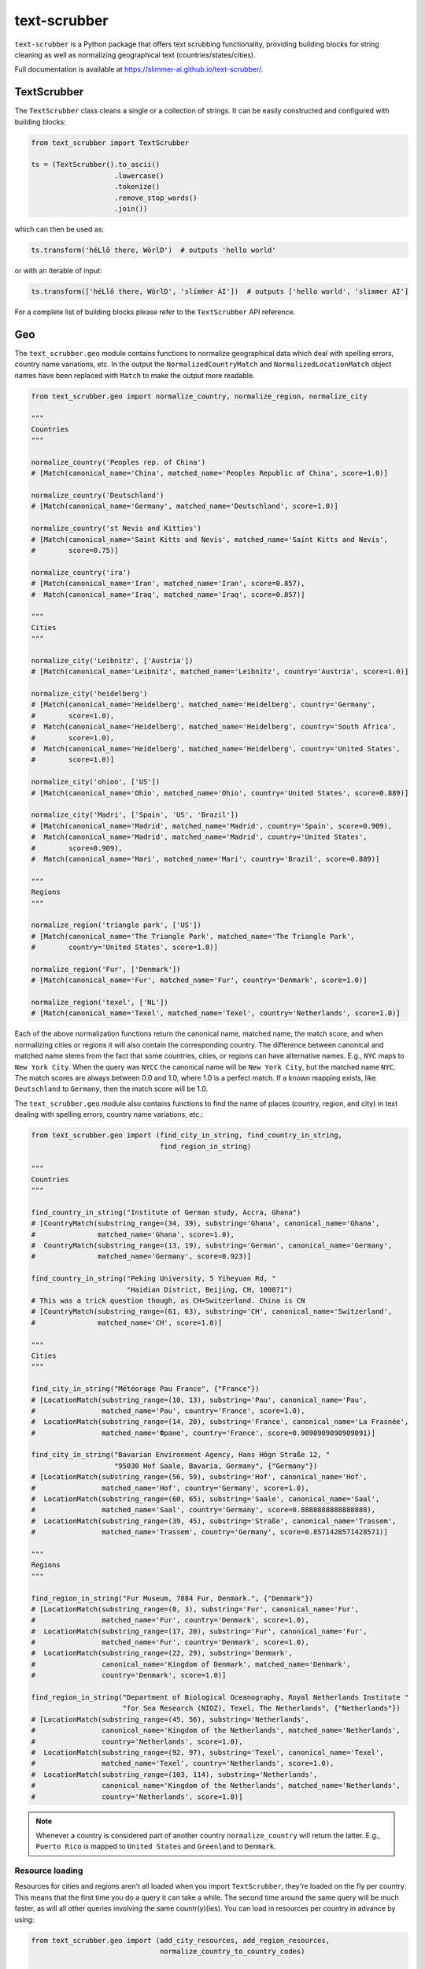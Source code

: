 text-scrubber
=============

|Build status| |Docs status|

.. |Build status| image:: https://github.com/Slimmer-AI/text-scrubber/workflows/Build/badge.svg?branch=master
.. |Docs status| image:: https://github.com/Slimmer-AI/text-scrubber/workflows/Docs/badge.svg?branch=master

``text-scrubber`` is a Python package that offers text scrubbing functionality, providing building blocks for string
cleaning as well as normalizing geographical text (countries/states/cities).

Full documentation is available at https://slimmer-ai.github.io/text-scrubber/.


TextScrubber
------------

The ``TextScrubber`` class cleans a single or a collection of strings. It can be easily constructed and configured with
building blocks:


.. code-block:: python

    from text_scrubber import TextScrubber

    ts = (TextScrubber().to_ascii()
                        .lowercase()
                        .tokenize()
                        .remove_stop_words()
                        .join())

which can then be used as:

.. code-block:: python

    ts.transform('héLlô there, WòrlD')  # outputs 'hello world'

or with an iterable of input:

.. code-block:: python

    ts.transform(['héLlô there, WòrlD', 'slímm̀er ÀI'])  # outputs ['hello world', 'slimmer AI']

For a complete list of building blocks please refer to the ``TextScrubber`` API reference.

Geo
---

The ``text_scrubber.geo`` module contains functions to normalize geographical data which deal with spelling errors,
country name variations, etc. In the output the ``NormalizedCountryMatch`` and ``NormalizedLocationMatch`` object names
have been replaced with ``Match`` to make the output more readable.

.. code-block:: python

    from text_scrubber.geo import normalize_country, normalize_region, normalize_city

    """
    Countries
    """

    normalize_country('Peoples rep. of China')
    # [Match(canonical_name='China', matched_name='Peoples Republic of China', score=1.0)]

    normalize_country('Deutschland')
    # [Match(canonical_name='Germany', matched_name='Deutschland', score=1.0)]

    normalize_country('st Nevis and Kitties')
    # [Match(canonical_name='Saint Kitts and Nevis', matched_name='Saint Kitts and Nevis',
    #        score=0.75)]

    normalize_country('ira')
    # [Match(canonical_name='Iran', matched_name='Iran', score=0.857),
    #  Match(canonical_name='Iraq', matched_name='Iraq', score=0.857)]

    """
    Cities
    """

    normalize_city('Leibnitz', ['Austria'])
    # [Match(canonical_name='Leibnitz', matched_name='Leibnitz', country='Austria', score=1.0)]

    normalize_city('heidelberg')
    # [Match(canonical_name='Heidelberg', matched_name='Heidelberg', country='Germany',
    #        score=1.0),
    #  Match(canonical_name='Heidelberg', matched_name='Heidelberg', country='South Africa',
    #        score=1.0),
    #  Match(canonical_name='Heidelberg', matched_name='Heidelberg', country='United States',
    #        score=1.0)]

    normalize_city('ohioo', ['US'])
    # [Match(canonical_name='Ohio', matched_name='Ohio', country='United States', score=0.889)]

    normalize_city('Madri', ['Spain', 'US', 'Brazil'])
    # [Match(canonical_name='Madrid', matched_name='Madrid', country='Spain', score=0.909),
    #  Match(canonical_name='Madrid', matched_name='Madrid', country='United States',
    #        score=0.909),
    #  Match(canonical_name='Mari', matched_name='Mari', country='Brazil', score=0.889)]

    """
    Regions
    """

    normalize_region('triangle park', ['US'])
    # [Match(canonical_name='The Triangle Park', matched_name='The Triangle Park',
    #        country='United States', score=1.0)]

    normalize_region('Fur', ['Denmark'])
    # [Match(canonical_name='Fur', matched_name='Fur', country='Denmark', score=1.0)]

    normalize_region('texel', ['NL'])
    # [Match(canonical_name='Texel', matched_name='Texel', country='Netherlands', score=1.0)]

Each of the above normalization functions return the canonical name, matched name, the match score, and when normalizing
cities or regions it will also contain the corresponding country. The difference between canonical and matched name
stems from the fact that some countries, cities, or regions can have alternative names. E.g., ``NYC`` maps to
``New York City``. When the query was ``NYCC`` the canonical name will be ``New York City``, but the matched name
``NYC``. The match scores are always between 0.0 and 1.0, where 1.0 is a perfect match. If a known mapping exists, like
``Deutschland`` to ``Germany``, then the match score will be 1.0.

The ``text_scrubber.geo`` module also contains functions to find the name of places (country, region, and city) in
text dealing with spelling errors, country name variations, etc.:

.. code-block:: python

    from text_scrubber.geo import (find_city_in_string, find_country_in_string,
                                   find_region_in_string)

    """
    Countries
    """

    find_country_in_string("Institute of German study, Accra, Ghana")
    # [CountryMatch(substring_range=(34, 39), substring='Ghana', canonical_name='Ghana',
    #               matched_name='Ghana', score=1.0),
    #  CountryMatch(substring_range=(13, 19), substring='German', canonical_name='Germany',
    #               matched_name='Germany', score=0.923)]

    find_country_in_string("Peking University, 5 Yiheyuan Rd, "
                           "Haidian District, Beijing, CH, 100871")
    # This was a trick question though, as CH=Switzerland. China is CN
    # [CountryMatch(substring_range=(61, 63), substring='CH', canonical_name='Switzerland',
    #               matched_name='CH', score=1.0)]

    """
    Cities
    """

    find_city_in_string("Météorage Pau France", {"France"})
    # [LocationMatch(substring_range=(10, 13), substring='Pau', canonical_name='Pau',
    #                matched_name='Pau', country='France', score=1.0),
    #  LocationMatch(substring_range=(14, 20), substring='France', canonical_name='La Frasnée',
    #                matched_name='Фране', country='France', score=0.9090909090909091)]

    find_city_in_string("Bavarian Environment Agency, Hans Högn Straße 12, "
                        "95030 Hof Saale, Bavaria, Germany", {"Germany"})
    # [LocationMatch(substring_range=(56, 59), substring='Hof', canonical_name='Hof',
    #                matched_name='Hof', country='Germany', score=1.0),
    #  LocationMatch(substring_range=(60, 65), substring='Saale', canonical_name='Saal',
    #                matched_name='Saal', country='Germany', score=0.8888888888888888),
    #  LocationMatch(substring_range=(39, 45), substring='Straße', canonical_name='Trassem',
    #                matched_name='Trassem', country='Germany', score=0.8571428571428571)]

    """
    Regions
    """

    find_region_in_string("Fur Museum, 7884 Fur, Denmark.", {"Denmark"})
    # [LocationMatch(substring_range=(0, 3), substring='Fur', canonical_name='Fur',
    #                matched_name='Fur', country='Denmark', score=1.0),
    #  LocationMatch(substring_range=(17, 20), substring='Fur', canonical_name='Fur',
    #                matched_name='Fur', country='Denmark', score=1.0),
    #  LocationMatch(substring_range=(22, 29), substring='Denmark',
    #                canonical_name='Kingdom of Denmark', matched_name='Denmark',
    #                country='Denmark', score=1.0)]

    find_region_in_string("Department of Biological Oceanography, Royal Netherlands Institute "
                          "for Sea Research (NIOZ), Texel, The Netherlands", {"Netherlands"})
    # [LocationMatch(substring_range=(45, 56), substring='Netherlands',
    #                canonical_name='Kingdom of the Netherlands', matched_name='Netherlands',
    #                country='Netherlands', score=1.0),
    #  LocationMatch(substring_range=(92, 97), substring='Texel', canonical_name='Texel',
    #                matched_name='Texel', country='Netherlands', score=1.0),
    #  LocationMatch(substring_range=(103, 114), substring='Netherlands',
    #                canonical_name='Kingdom of the Netherlands', matched_name='Netherlands',
    #                country='Netherlands', score=1.0)]


.. note::

    Whenever a country is considered part of another country ``normalize_country`` will return the latter.
    E.g., ``Puerto Rico`` is mapped to ``United States`` and ``Greenland`` to ``Denmark``.


Resource loading
~~~~~~~~~~~~~~~~

Resources for cities and regions aren't all loaded when you import ``TextScrubber``, they're loaded on the fly per
country. This means that the first time you do a query it can take a while. The second time around the same query will
be much faster, as will all other queries involving the same countr(y)(ies). You can load in resources per country in
advance by using:

.. code-block:: python

    from text_scrubber.geo import (add_city_resources, add_region_resources,
                                   normalize_country_to_country_codes)

    country_codes = normalize_country_to_country_codes(['Netherlands', 'China', 'USA'])
    add_city_resources(country_codes)
    add_region_resources(country_codes, progress_bar=True)

.. note::

    Whenever a country is considered part of another country ``normalize_country_to_country_codes`` returns both.

Cleaning
~~~~~~~~

There are clean functions available for countries/regions/cities, which all follow the same cleaning pipeline:

.. code-block:: python

    from text_scrubber.geo import clean_country, clean_region, clean_city

    clean_country('cent afr rep.')     # 'central african republic'
    clean_region('Hyōgo')              # 'hyogo'
    clean_city('płońsk')               # 'plonsk'
    clean_city('neustadt/westerwald')  # 'neustadt westerwald'


Documentation
-------------

If you want to build the documentation, please install the documentation dependencies by executing:

.. code-block:: bash

    pip install .[docs]

Documentation can be build by executing:

.. code-block:: bash

    python setup.py build_docs

Documentation can also be build from the ``docs`` folder directly. In that case ``text-scrubber`` should be installed
and available in your current working environment. Execute:

.. code-block:: bash

    make html

in the ``docs`` folder.
